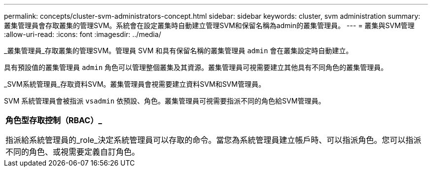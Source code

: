 ---
permalink: concepts/cluster-svm-administrators-concept.html 
sidebar: sidebar 
keywords: cluster, svm administration 
summary: 叢集管理員會存取叢集的管理SVM。系統會在設定叢集時自動建立管理SVM和保留名稱為admin的叢集管理員。 
---
= 叢集與SVM管理
:allow-uri-read: 
:icons: font
:imagesdir: ../media/


[role="lead"]
_叢集管理員_存取叢集的管理SVM。管理員 SVM 和具有保留名稱的叢集管理員 `admin` 會在叢集設定時自動建立。

具有預設值的叢集管理員 `admin` 角色可以管理整個叢集及其資源。叢集管理員可視需要建立其他具有不同角色的叢集管理員。

_SVM系統管理員_存取資料SVM。叢集管理員會視需要建立資料SVM和SVM管理員。

SVM 系統管理員會被指派 `vsadmin` 依預設、角色。叢集管理員可視需要指派不同的角色給SVM管理員。

|===


 a| 
*角色型存取控制（RBAC）_*

指派給系統管理員的_role_決定系統管理員可以存取的命令。當您為系統管理員建立帳戶時、可以指派角色。您可以指派不同的角色、或視需要定義自訂角色。

|===